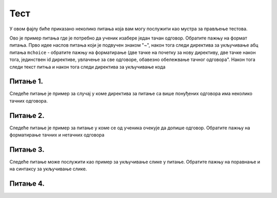 Тест
====

У овом фајлу биће приказано неколико питања која вам могу послужити као мустра за прављење тестова. 


Ово је пример питања где је потребно да ученик изабере један тачан одговор. Обратите пажњу на формат питања. Прво идее наслов питања који је подвучен знаком "~", након тога следи директива за укључивање абц питања ``mchoice`` - обратите пажњу на форматирање (две тачке на почетку за нову директиву, две тачке након тога, јединствен id директиве, увлачење за све одговоре, обавезно обележвање тачног одговора". Након тога следи текст питња и након тога следи директива за укључивање кода 


Питање 1.
~~~~~~~~~

.. mchoice:: izrazi_zbir_dva_broja
    :answer_a: 19 + 26
    :feedback_a: Нетачно    
    :answer_b: 45
    :feedback_b: Тачно
    :answer_c: Пајтон окружење ће исписати поруку о грешци.
    :feedback_c: Нетачно    
    :correct: b

    Шта ће исписати Пајтон окружење када му у командну линију унесеш следећи израз? Изабери тачан одговор:

    .. code-block:: python

     19 + 26




Следеће питање је пример за случај у коме директива за питање са више понуђених одговора има неколико тачних одговора. 


Питање 2.
~~~~~~~~~~~~~~~~~~~~~~~~~~~~~~~

.. mchoice:: izrazi_zabelezi_izraz_1_1
    :multiple_answers:
    :answer_a: 26 : ( 25 + 70 )
    :feedback_a: Нетачно    
    :answer_b: ( 45 - 26 ) ( 25 - 70 )
    :feedback_b: Нетачно    
    :answer_c: 26 * 25 * ( 45 - 25 )
    :feedback_c: Тачно
    :answer_d: 45 - 26 * - 25 - 70
    :feedback_d: Тачно
    :answer_e: 45 - [(26 + 25) - 70]
    :feedback_e: Нетачно    
    :correct: c,d


    Који од понуђених израза представљају исправно записане Пајтон изразе? Изабери тачан одговор:


Следеће питање је пример за питање у коме се од ученика очекује да допише одговор. Обратите пажњу на форматирање тачних и нетачних одговора 

Питање 3.
~~~~~~~~~~~~~~~~~~~~~~~~~~~~~~~

.. fillintheblank:: izrazi_citanje

    Шта ће исписати Пајтон окружење када изврши следећи програм?

    .. code-block:: python

     d = 0
     n = 3 * d
     print(n)

    Одговор: |blank|

   - :^\s*0\s*$: Тачно
     :x: Одговор није тачан.


Следеће питање може послужити као пример за укључивање слике у питање. Обратите пажњу на поравнање и на синтаксу за укључивање слике. 

Питање 4.
~~~~~~~~~~~~~~~~~~~~~~~~~~~~~~~~~~


.. mchoice:: karel_dve_petlje
    :answer_a: Програм (1)
    :feedback_a: Нетачно    
    :answer_b: Програм (2)
    :feedback_b: Нетачно    
    :answer_c: Програм (3)
    :feedback_c: Нетачно    
    :answer_d: Програм (4)
    :feedback_d: Тачно
    :correct: d
    
    Нека је Карел робот у положају као на слици
     
    .. image:: ../_images/karel7.png 
       :align: center
     
    Извршавањем којих од наредних програма ће робот проћи кроз цео лавиринт, caкупити свих пет лоптица и убацити их у рупу? 
     
    (1)
      .. code-block:: python
     
        from karel import *   
        napred()    
        for i in range(5):    
          uzmi()
          for i in range(5):
          ostavi()
      
    (2)
      .. code-block:: python
     
        from karel import *   
        napred()    
        for i in range(5):    
          uzmi()
          napred()
          for i in range(5):
          ostavi()
     
    (3)
      .. code-block:: python
     
        from karel import *   
        napred()    
        for i in range(5):    
          uzmi()
          napred()
          ostavi()
     
    (4)
      .. code-block:: python
     
        from karel import *   
        napred()    
        for i in range(5):    
          uzmi()
        napred()
        for i in range(5):
          ostavi()

